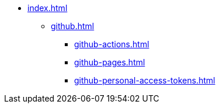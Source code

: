 * xref:index.adoc[]
** xref:github.adoc[]
*** xref:github-actions.adoc[]
*** xref:github-pages.adoc[]
*** xref:github-personal-access-tokens.adoc[]

